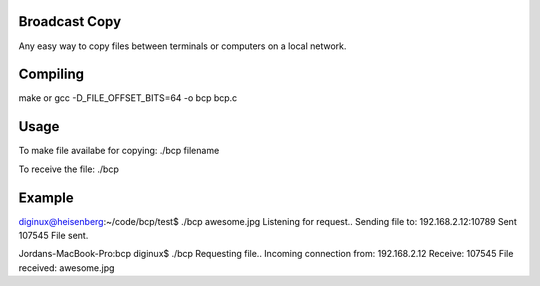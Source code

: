 Broadcast Copy
--------------

Any easy way to copy files between terminals or computers on a local network.


Compiling
---------

make
or
gcc -D_FILE_OFFSET_BITS=64 -o bcp bcp.c


Usage
-----

To make file availabe for copying: ./bcp filename

To receive the file: ./bcp


Example
-------

diginux@heisenberg:~/code/bcp/test$ ./bcp awesome.jpg
Listening for request..
Sending file to: 192.168.2.12:10789
Sent 107545
File sent.

Jordans-MacBook-Pro:bcp diginux$ ./bcp 
Requesting file..
Incoming connection from: 192.168.2.12
Receive: 107545
File received: awesome.jpg


